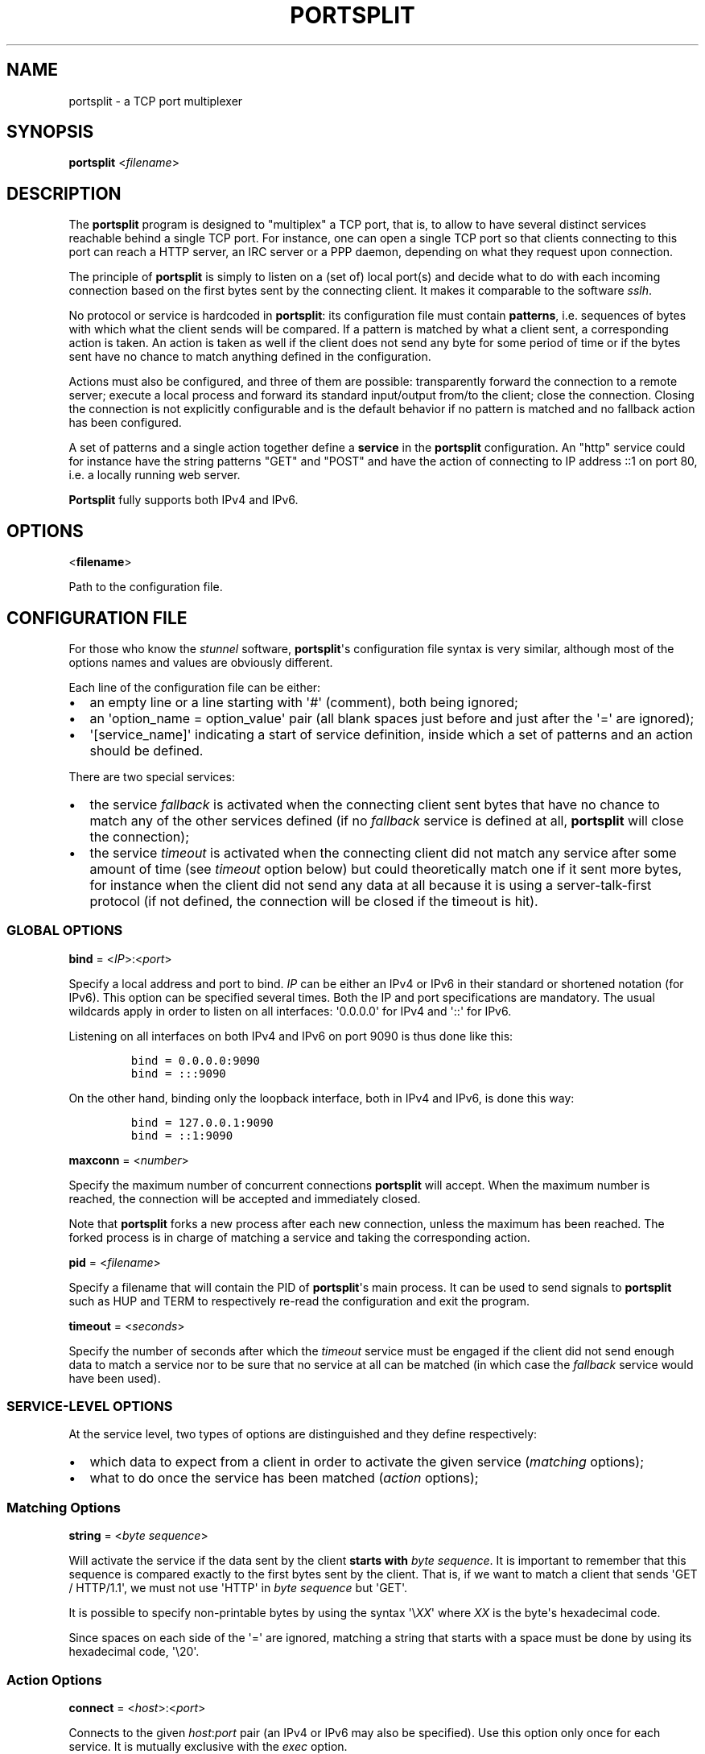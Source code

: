 .TH PORTSPLIT 1 "2013-09-20" TCP\ port\ multiplexer
.SH NAME
.PP
portsplit \- a TCP port multiplexer
.SH SYNOPSIS
.PP
\f[B]portsplit\f[] <\f[I]filename\f[]>
.SH DESCRIPTION
.PP
The \f[B]portsplit\f[] program is designed to "multiplex" a TCP port,
that is, to allow to have several distinct services reachable behind a
single TCP port.
For instance, one can open a single TCP port so that clients connecting
to this port can reach a HTTP server, an IRC server or a PPP daemon,
depending on what they request upon connection.
.PP
The principle of \f[B]portsplit\f[] is simply to listen on a (set of)
local port(s) and decide what to do with each incoming connection based
on the first bytes sent by the connecting client.
It makes it comparable to the software \f[I]sslh\f[].
.PP
No protocol or service is hardcoded in \f[B]portsplit\f[]: its
configuration file must contain \f[B]patterns\f[], i.e.
sequences of bytes with which what the client sends will be compared.
If a pattern is matched by what a client sent, a corresponding action is
taken.
An action is taken as well if the client does not send any byte for some
period of time or if the bytes sent have no chance to match anything
defined in the configuration.
.PP
Actions must also be configured, and three of them are possible:
transparently forward the connection to a remote server; execute a local
process and forward its standard input/output from/to the client; close
the connection.
Closing the connection is not explicitly configurable and is the default
behavior if no pattern is matched and no fallback action has been
configured.
.PP
A set of patterns and a single action together define a \f[B]service\f[]
in the \f[B]portsplit\f[] configuration.
An "http" service could for instance have the string patterns "GET" and
"POST" and have the action of connecting to IP address ::1 on port 80,
i.e.
a locally running web server.
.PP
\f[B]Portsplit\f[] fully supports both IPv4 and IPv6.
.SH OPTIONS
.PP
<\f[B]filename\f[]>
.PP
Path to the configuration file.
.SH CONFIGURATION FILE
.PP
For those who know the \f[I]stunnel\f[] software,
\f[B]portsplit\f[]\[aq]s configuration file syntax is very similar,
although most of the options names and values are obviously different.
.PP
Each line of the configuration file can be either:
.IP \[bu] 2
an empty line or a line starting with \[aq]#\[aq] (comment), both being
ignored;
.IP \[bu] 2
an \[aq]option_name = option_value\[aq] pair (all blank spaces just
before and just after the \[aq]=\[aq] are ignored);
.IP \[bu] 2
\[aq][service_name]\[aq] indicating a start of service definition,
inside which a set of patterns and an action should be defined.
.PP
There are two special services:
.IP \[bu] 2
the service \f[I]fallback\f[] is activated when the connecting client
sent bytes that have no chance to match any of the other services
defined (if no \f[I]fallback\f[] service is defined at all,
\f[B]portsplit\f[] will close the connection);
.IP \[bu] 2
the service \f[I]timeout\f[] is activated when the connecting client did
not match any service after some amount of time (see \f[I]timeout\f[]
option below) but could theoretically match one if it sent more bytes,
for instance when the client did not send any data at all because it is
using a server\-talk\-first protocol (if not defined, the connection
will be closed if the timeout is hit).
.SS GLOBAL OPTIONS
.PP
\f[B]bind\f[] = <\f[I]IP\f[]>:<\f[I]port\f[]>
.PP
Specify a local address and port to bind.
\f[I]IP\f[] can be either an IPv4 or IPv6 in their standard or shortened
notation (for IPv6).
This option can be specified several times.
Both the IP and port specifications are mandatory.
The usual wildcards apply in order to listen on all interfaces:
\[aq]0.0.0.0\[aq] for IPv4 and \[aq]::\[aq] for IPv6.
.PP
Listening on all interfaces on both IPv4 and IPv6 on port 9090 is thus
done like this:
.IP
.nf
\f[C]
bind\ =\ 0.0.0.0:9090
bind\ =\ :::9090
\f[]
.fi
.PP
On the other hand, binding only the loopback interface, both in IPv4 and
IPv6, is done this way:
.IP
.nf
\f[C]
bind\ =\ 127.0.0.1:9090
bind\ =\ ::1:9090
\f[]
.fi
.PP
\f[B]maxconn\f[] = <\f[I]number\f[]>
.PP
Specify the maximum number of concurrent connections \f[B]portsplit\f[]
will accept.
When the maximum number is reached, the connection will be accepted and
immediately closed.
.PP
Note that \f[B]portsplit\f[] forks a new process after each new
connection, unless the maximum has been reached.
The forked process is in charge of matching a service and taking the
corresponding action.
.PP
\f[B]pid\f[] = <\f[I]filename\f[]>
.PP
Specify a filename that will contain the PID of \f[B]portsplit\f[]\[aq]s
main process.
It can be used to send signals to \f[B]portsplit\f[] such as HUP and
TERM to respectively re\-read the configuration and exit the program.
.PP
\f[B]timeout\f[] = <\f[I]seconds\f[]>
.PP
Specify the number of seconds after which the \f[I]timeout\f[] service
must be engaged if the client did not send enough data to match a
service nor to be sure that no service at all can be matched (in which
case the \f[I]fallback\f[] service would have been used).
.SS SERVICE\-LEVEL OPTIONS
.PP
At the service level, two types of options are distinguished and they
define respectively:
.IP \[bu] 2
which data to expect from a client in order to activate the given
service (\f[I]matching\f[] options);
.IP \[bu] 2
what to do once the service has been matched (\f[I]action\f[] options);
.SS Matching Options
.PP
\f[B]string\f[] = <\f[I]byte\f[] \f[I]sequence\f[]>
.PP
Will activate the service if the data sent by the client \f[B]starts
with\f[] \f[I]byte\f[] \f[I]sequence\f[].
It is important to remember that this sequence is compared exactly to
the first bytes sent by the client.
That is, if we want to match a client that sends \[aq]GET /
HTTP/1.1\[aq], we must not use \[aq]HTTP\[aq] in \f[I]byte\f[]
\f[I]sequence\f[] but \[aq]GET\[aq].
.PP
It is possible to specify non\-printable bytes by using the syntax
\[aq]\\\f[I]XX\f[]\[aq] where \f[I]XX\f[] is the byte\[aq]s hexadecimal
code.
.PP
Since spaces on each side of the \[aq]=\[aq] are ignored, matching a
string that starts with a space must be done by using its hexadecimal
code, \[aq]\\20\[aq].
.SS Action Options
.PP
\f[B]connect\f[] = <\f[I]host\f[]>:<\f[I]port\f[]>
.PP
Connects to the given \f[I]host\f[]:\f[I]port\f[] pair (an IPv4 or IPv6
may also be specified).
Use this option only once for each service.
It is mutually exclusive with the \f[I]exec\f[] option.
.PP
Once the connection is established, the data is transparently proxied
between the client and the server.
The first bytes that may have been sent by the client that allowed
\f[B]portsplit\f[] to match the service are buffered and sent to the
server upon connection.
.PP
\f[B]exec\f[] = <\f[I]command\f[]>
.PP
Execute a command, feed its standard entry with the client\[aq]s data
and send its standard output to the client.
Use this option only once for each service.
It is mutually exclusive with the \f[I]connect\f[] option.
.PP
The first bytes that may have been sent by the client that allowed
\f[B]portsplit\f[] to match the service are buffered and sent to the new
process\[aq] standard entry as soon as the process is started.
.PP
The new process is started using the standard fork\-exec method.
.PP
\f[B]execarg\f[] = <\f[I]string\f[]>
.PP
Specify one (and only one) argument to the command given in the
\f[I]exec\f[] option.
It may be used several times and may contain spaces.
Arguments are passed to the command in the same order as they appear in
the configuration.
.PP
\f[B]pty\f[] = yes|no
.PP
Provide a pseudoterminal (pty) to the process started by \f[I]exec\f[].
Defaults to \[aq]no\[aq].
.SH SIGNALS
.PP
Fix me!
.SH LIMITATIONS
.PP
Fix me!
.SH BUGS
.PP
Fix me!
.SH SEE ALSO
.PP
Fix me!
.SH AUTHORS
KheOps <kheops@ceops.eu>.
